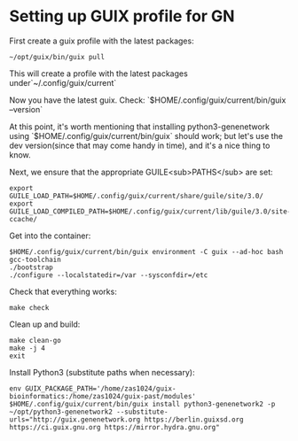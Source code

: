 * Setting up GUIX profile for GN

First create a guix profile with the latest packages:

: ~/opt/guix/bin/guix pull

This will create a profile with the latest packages under`~/.config/guix/current`

Now you have the latest guix. Check: `$HOME/.config/guix/current/bin/guix --version`

At this point, it's worth mentioning that installing
python3-genenetwork using `$HOME/.config/guix/current/bin/guix` should
work; but let's use the dev version(since that may come handy in
time), and it's a nice thing to know.

Next, we ensure that the appropriate GUILE<sub>PATHS</sub> are set:

: export GUILE_LOAD_PATH=$HOME/.config/guix/current/share/guile/site/3.0/
: export GUILE_LOAD_COMPILED_PATH=$HOME/.config/guix/current/lib/guile/3.0/site-ccache/ 

Get into the container:

: $HOME/.config/guix/current/bin/guix environment -C guix --ad-hoc bash gcc-toolchain
: ./bootstrap
: ./configure --localstatedir=/var --sysconfdir=/etc

Check that everything works:

: make check

Clean up and build:

: make clean-go
: make -j 4
: exit

Install Python3 (substitute paths when necessary):

: env GUIX_PACKAGE_PATH='/home/zas1024/guix-bioinformatics:/home/zas1024/guix-past/modules' $HOME/.config/guix/current/bin/guix install python3-genenetwork2 -p ~/opt/python3-genenetwork2 --substitute-urls="http://guix.genenetwork.org https://berlin.guixsd.org https://ci.guix.gnu.org https://mirror.hydra.gnu.org"
